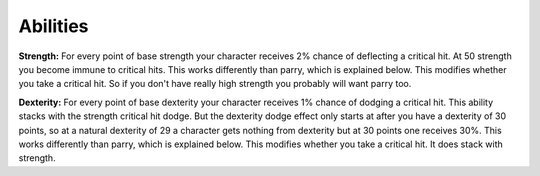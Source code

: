 Abilities
=========

**Strength:** For every point of base strength your character receives 2% chance of deflecting a critical hit. At 50 strength you become immune to critical hits. This works differently than parry, which is explained below. This modifies whether you take a critical hit. So if you don't have really high strength you probably will want parry too.

**Dexterity:** For every point of base dexterity your character receives 1% chance of dodging a critical hit. This ability stacks with the strength critical hit dodge. But the dexterity dodge effect only starts at after you have a dexterity of 30 points, so at a natural dexterity of 29 a character gets nothing from dexterity but at 30 points one receives 30%. This works differently than parry, which is explained below. This modifies whether you take a critical hit. It does stack with strength.

